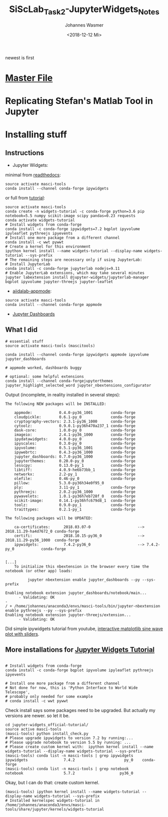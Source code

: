 #+OPTIONS: ':nil *:t -:t ::t <:t H:3 \n:nil ^:t arch:headline author:t
#+OPTIONS: broken-links:nil c:nil creator:nil d:(not "LOGBOOK") date:t e:t
#+OPTIONS: email:nil f:t inline:t num:t p:nil pri:nil prop:nil stat:t tags:t
#+OPTIONS: tasks:t tex:t timestamp:t title:t toc:t todo:t |:t
#+TITLE: SiScLab_Task2-JupyterWidgets_Notes
#+DATE: <2018-12-12 Mi>
#+AUTHOR: Johannes Wasmer
#+EMAIL: johannes@joe-9470m
#+LANGUAGE: en
#+SELECT_TAGS: export
#+EXCLUDE_TAGS: noexport
#+CREATOR: Emacs 25.2.2 (Org mode 9.1.13)

#+OPTIONS: html-link-use-abs-url:nil html-postamble:auto html-preamble:t
#+OPTIONS: html-scripts:t html-style:t html5-fancy:nil tex:t
#+HTML_DOCTYPE: xhtml-strict
#+HTML_CONTAINER: div
#+DESCRIPTION:
#+KEYWORDS:
#+HTML_LINK_HOME:
#+HTML_LINK_UP:
#+HTML_MATHJAX:
#+HTML_HEAD:
#+HTML_HEAD_EXTRA:
#+SUBTITLE:
#+INFOJS_OPT:
#+CREATOR: <a href="https://www.gnu.org/software/emacs/">Emacs</a> 25.2.2 (<a href="https://orgmode.org">Org</a> mode 9.1.13)
#+LATEX_HEADER:

newest is first
* [[file:SiScLab_Notes.org][Master File]]
* Replicating Stefan's Matlab Tool in Jupyter

* Installing stuff
** Instructions
- Jupyter Widgets:
minimal from [[https://ipywidgets.readthedocs.io/en/stable/user_install.html][readthedocs]]:
#+BEGIN_SRC shell
source activate masci-tools
conda install --channel conda-forge ipywidgets
#+END_SRC
or full from [[https://github.com/jupyter-widgets/tutorial][tutorial]]:
#+BEGIN_SRC shell
source activate masci-tools
conda create -n widgets-tutorial -c conda-forge python=3.6 pip notebook=5.5 numpy scikit-image scipy pandas=0.23 requests
conda activate widgets-tutorial
# Install widgets from conda-forge
conda install -c conda-forge ipywidgets=7.2 bqplot ipyvolume ipyleaflet pythreejs ipyevents
# Install one more package from a different channel
conda install -c wwt pywwt
# Create a kernel for this environment
ipython kernel install --name widgets-tutorial --display-name widgets-tutorial --sys-prefix
# The remaining steps are necessary only if using JupyterLab:
# Install JupyterLab
conda install -c conda-forge jupyterlab nodejs=9.11
# Enable JupyterLab extensions, which may take several minutes
jupyter labextension install @jupyter-widgets/jupyterlab-manager bqplot ipyvolume jupyter-threejs jupyter-leaflet
#+END_SRC
- [[https://github.com/aiidalab/aiidalab-appmode][aiidalab-appmode]]:
#+BEGIN_SRC shell
source activate masci-tools
conda install --channel conda-forge appmode
#+END_SRC
- [[https://github.com/jupyter/dashboards][Jupyter Dashboards]]

** What I did
#+BEGIN_SRC shell
# essential stuff
source activate masci-tools (mascitools)

conda install --channel conda-forge ipywidgets appmode ipyvolume jupyter_dashboards

# appmode worked, dashboards buggy

# optional: some helpful extensions
conda install --channel conda-forgejupyterthemes jupyter_highlight_selected_word jupyter_nbextensions_configurator
#+END_SRC

Output (incomplete, in reality installed in several steps):
:output:
#+BEGIN_EXAMPLE
The following NEW packages will be INSTALLED:

    appmode:            0.4.0-py36_1001        conda-forge
    cloudpickle:        0.6.1-py_0             conda-forge
    cryptography-vectors: 2.3.1-py36_1000      conda-forge
    cytoolz:            0.9.0.1-py36h470a237_1 conda-forge
    dask-core:          1.0.0-py_0             conda-forge
    imageio:            2.4.1-py36_1000        conda-forge
    ipydatawidgets:     4.0.0-py_0             conda-forge
    ipyscales:          0.3.0-py_0             conda-forge
    ipyvolume:          0.5.1-py36_1001        conda-forge
    ipywebrtc:          0.4.3-py36_1000        conda-forge
    jupyter_dashboards: 0.7.0-py36_1000        conda-forge
    jupyterthemes:      0.20.0-py_0            conda-forge
    lesscpy:            0.13.0-py_1            conda-forge
    libtiff:            4.0.9-he6b73bb_1       conda-forge
    networkx:           2.2-py_1               conda-forge
    olefile:            0.46-py_0              conda-forge
    pillow:             5.3.0-py36h34e0f95_0              
    ply:                3.11-py_1              conda-forge
    pythreejs:          2.0.2-py36_1000        conda-forge
    pywavelets:         1.0.1-py36h7eb728f_0   conda-forge
    scikit-image:       0.14.1-py36hfc679d8_1  conda-forge
    toolz:              0.9.0-py_1             conda-forge
    traittypes:         0.2.1-py_1             conda-forge

The following packages will be UPDATED:

    ca-certificates:      2018.03.07-0                     --> 2018.11.29-ha4d7672_0 conda-forge
    certifi:              2018.10.15-py36_0                --> 2018.11.29-py36_1000  conda-forge
    ipywidgets:           7.4.2-py36_0                     --> 7.4.2-py_0            conda-forge


[...]
    To initialize this nbextension in the browser every time the notebook (or other app) loads:
    
          jupyter nbextension enable jupyter_dashboards --py --sys-prefix
    
Enabling notebook extension jupyter_dashboards/notebook/main...
      - Validating: OK
- 
/ + /home/johannes/anaconda3/envs/masci-tools/bin/jupyter-nbextension enable pythreejs --py --sys-prefix
Enabling notebook extension jupyter-threejs/extension...
      - Validating: OK
#+END_EXAMPLE
:END:

Did simple ipywidgets tutorial from youtube, [[https://www.youtube.com/watch?v=SN0Bflf14C4][interactive matplotlib sine wave
plot with sliders]].


** More installations for [[https://github.com/jupyter-widgets/tutorial][Jupyter Widgets Tutorial]]
#+BEGIN_SRC shell

# Install widgets from conda-forge
conda install -c conda-forge bqplot ipyvolume ipyleaflet pythreejs ipyevents

# Install one more package from a different channel
# Not done for now, this is 'Python Interface to World Wide Telescope',
# probably only needed for some example
# conda install -c wwt pywwt
#+END_SRC

Check install says some packages need to be upgraded. But actually my versions
are newer. so let it be.
#+BEGIN_SRC shell
cd jupyter-widgets_official-tutorial/
source active masci-tools
(masci-tools) python install_check.py
# Please upgrade ipywidgets to version 7.2 by running:...
# Please upgrade notebook to version 5.5 by running: ...
# Please create custom kernel with:  ipython kernel install --name widgets-tutorial --display-name widgets-tutorial --sys-prefix
(masci-tools) conda list -n masci-tools | grep ipywidgets
ipywidgets                7.4.2                      py_0    conda-forge
(masci-tools) conda list -n masci-tools | grep notebook
notebook                  5.7.2                    py36_0
#+END_SRC

Okay, but I can do that: create custom kernel.
#+BEGIN_SRC shell
(masci-tools) ipython kernel install --name widgets-tutorial --display-name widgets-tutorial --sys-prefix
# Installed kernelspec widgets-tutorial in /home/johannes/anaconda3/envs/masci-tools/share/jupyter/kernels/widgets-tutorial
#+END_SRC

